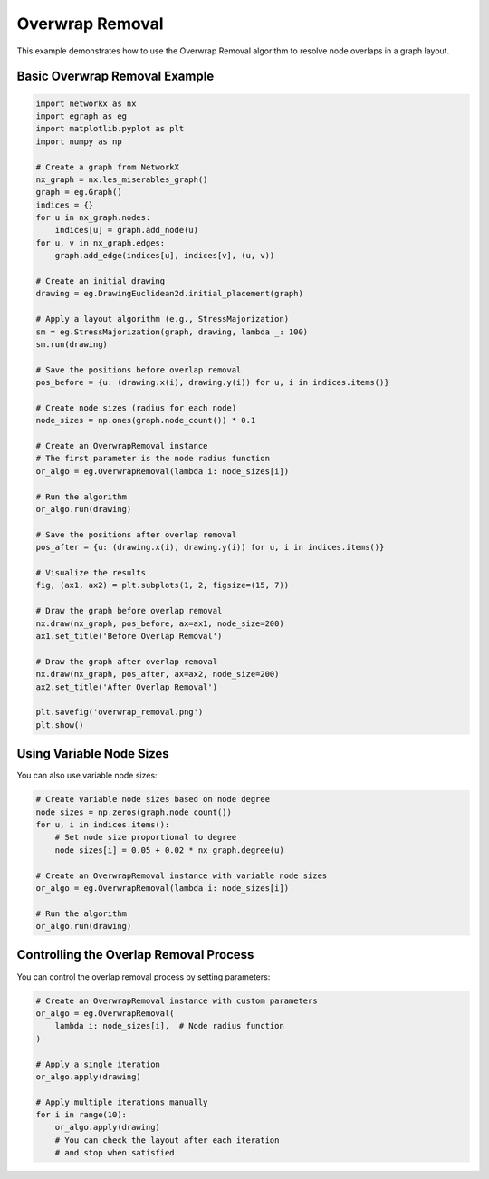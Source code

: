 Overwrap Removal
=================

This example demonstrates how to use the Overwrap Removal algorithm to resolve node overlaps in a graph layout.

Basic Overwrap Removal Example
----------------------------------

.. code-block:: python

    import networkx as nx
    import egraph as eg
    import matplotlib.pyplot as plt
    import numpy as np

    # Create a graph from NetworkX
    nx_graph = nx.les_miserables_graph()
    graph = eg.Graph()
    indices = {}
    for u in nx_graph.nodes:
        indices[u] = graph.add_node(u)
    for u, v in nx_graph.edges:
        graph.add_edge(indices[u], indices[v], (u, v))

    # Create an initial drawing
    drawing = eg.DrawingEuclidean2d.initial_placement(graph)
    
    # Apply a layout algorithm (e.g., StressMajorization)
    sm = eg.StressMajorization(graph, drawing, lambda _: 100)
    sm.run(drawing)
    
    # Save the positions before overlap removal
    pos_before = {u: (drawing.x(i), drawing.y(i)) for u, i in indices.items()}
    
    # Create node sizes (radius for each node)
    node_sizes = np.ones(graph.node_count()) * 0.1
    
    # Create an OverwrapRemoval instance
    # The first parameter is the node radius function
    or_algo = eg.OverwrapRemoval(lambda i: node_sizes[i])
    
    # Run the algorithm
    or_algo.run(drawing)
    
    # Save the positions after overlap removal
    pos_after = {u: (drawing.x(i), drawing.y(i)) for u, i in indices.items()}
    
    # Visualize the results
    fig, (ax1, ax2) = plt.subplots(1, 2, figsize=(15, 7))
    
    # Draw the graph before overlap removal
    nx.draw(nx_graph, pos_before, ax=ax1, node_size=200)
    ax1.set_title('Before Overlap Removal')
    
    # Draw the graph after overlap removal
    nx.draw(nx_graph, pos_after, ax=ax2, node_size=200)
    ax2.set_title('After Overlap Removal')
    
    plt.savefig('overwrap_removal.png')
    plt.show()

Using Variable Node Sizes
---------------------------

You can also use variable node sizes:

.. code-block:: python

    # Create variable node sizes based on node degree
    node_sizes = np.zeros(graph.node_count())
    for u, i in indices.items():
        # Set node size proportional to degree
        node_sizes[i] = 0.05 + 0.02 * nx_graph.degree(u)
    
    # Create an OverwrapRemoval instance with variable node sizes
    or_algo = eg.OverwrapRemoval(lambda i: node_sizes[i])
    
    # Run the algorithm
    or_algo.run(drawing)

Controlling the Overlap Removal Process
------------------------------------------

You can control the overlap removal process by setting parameters:

.. code-block:: python

    # Create an OverwrapRemoval instance with custom parameters
    or_algo = eg.OverwrapRemoval(
        lambda i: node_sizes[i],  # Node radius function
    )
    
    # Apply a single iteration
    or_algo.apply(drawing)
    
    # Apply multiple iterations manually
    for i in range(10):
        or_algo.apply(drawing)
        # You can check the layout after each iteration
        # and stop when satisfied
